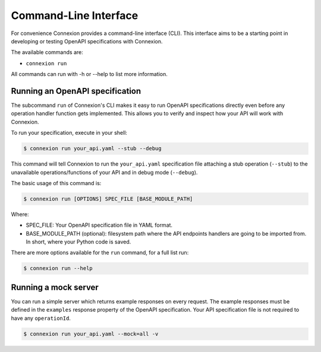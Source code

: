 Command-Line Interface
======================
For convenience Connexion provides a command-line interface
(CLI). This interface aims to be a starting point in developing or
testing OpenAPI specifications with Connexion.

The available commands are:

- ``connexion run``

All commands can run with -h or --help to list more information.

Running an OpenAPI specification
--------------------------------

The subcommand ``run`` of Connexion's CLI makes it easy to run OpenAPI
specifications directly even before any operation handler function gets
implemented. This allows you to verify and inspect how your API will
work with Connexion.

To run your specification, execute in your shell:

.. code-block:: bash

     $ connexion run your_api.yaml --stub --debug

This command will tell Connexion to run the ``your_api.yaml``
specification file attaching a stub operation (``--stub``) to the
unavailable operations/functions of your API and in debug mode
(``--debug``).

The basic usage of this command is:

.. code-block:: bash

    $ connexion run [OPTIONS] SPEC_FILE [BASE_MODULE_PATH]

Where:

- SPEC_FILE: Your OpenAPI specification file in YAML format.
- BASE_MODULE_PATH (optional): filesystem path where the API endpoints
  handlers are going to be imported from. In short, where your Python
  code is saved.

There are more options available for the ``run`` command, for a full
list run:

.. code-block:: bash

     $ connexion run --help

Running a mock server
---------------------

You can run a simple server which returns example responses on every request.
The example responses must be defined in the ``examples`` response property of the OpenAPI specification.
Your API specification file is not required to have any ``operationId``.

.. code-block:: bash

    $ connexion run your_api.yaml --mock=all -v
